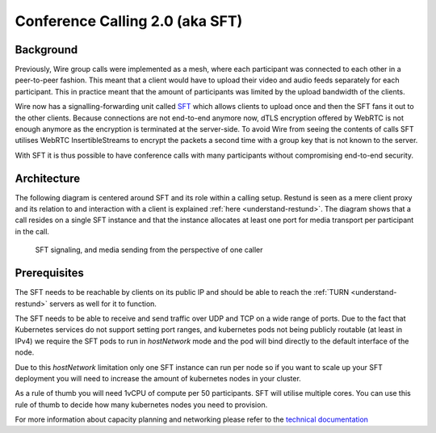 .. _understand-sft:

Conference Calling 2.0 (aka SFT)
================================

Background
----------

Previously, Wire group calls were implemented as a mesh, where each participant was connected
to each other in a peer-to-peer fashion. This meant that a client would have to upload their
video and audio feeds separately for each participant. This in practice meant that the amount
of participants was limited by the upload bandwidth of the clients.

Wire now has a signalling-forwarding unit called `SFT <https://github.com/wireapp/wire-avs-service>`__ which allows clients to upload once and
then the SFT fans it out to the other clients. Because connections are not end-to-end anymore now, dTLS encryption offered by WebRTC is not enough anymore as the encryption is terminated at the server-side. To avoid Wire from seeing the contents of calls SFT utilises WebRTC InsertibleStreams to encrypt the packets a second time with a group key that is not known to the server.

With SFT it is thus possible to have conference calls with many participants
without compromising end-to-end security.


Architecture
------------

The following diagram is centered around SFT and its role within a calling setup. Restund is seen
as a mere client proxy and its relation to and interaction with a client is explained
:ref:`here <understand-restund>`. The diagram shows that a call resides on a single SFT instance
and that the instance allocates at least one port for media transport per participant in the call.

.. figure:: img/architecture-sft.png

    SFT signaling, and media sending from the perspective of one caller


Prerequisites
-------------

The SFT needs to be reachable by clients on its public IP and should be able to reach the :ref:`TURN <understand-restund>` servers as well for it to function.

The SFT needs to be able to receive and send traffic over UDP and TCP on a wide range of ports.
Due to the fact that Kubernetes services do not support setting port ranges, and kubernetes pods not being publicly routable (at least in IPv4) we require the SFT pods to run in `hostNetwork` mode and the pod will bind directly to the default interface of the node.

Due to this `hostNetwork` limitation only one SFT instance can run per node so if you want to scale up your SFT deployment you will need to increase the amount of kubernetes nodes in your cluster.

As a rule of thumb you will need 1vCPU of compute per 50 participants. SFT will utilise multiple cores. You can use this rule of thumb to decide how many kubernetes nodes you need to provision.

For more information about capacity planning and networking please refer to the `technical documentation <https://github.com/wireapp/wire-server/blob/eab0ce1ff335889bc5a187c51872dfd0e78cc22b/charts/sftd/README.md>`__
